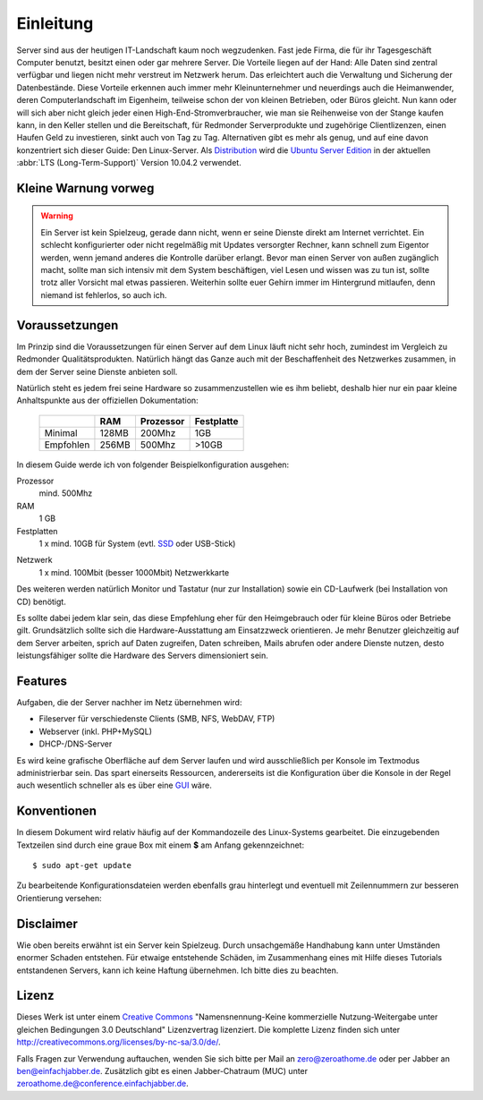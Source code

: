 Einleitung
==========

Server sind aus der heutigen IT-Landschaft kaum noch wegzudenken. Fast jede
Firma, die für ihr Tagesgeschäft Computer benutzt, besitzt einen oder gar
mehrere Server. Die Vorteile liegen auf der Hand: Alle Daten sind zentral
verfügbar und liegen nicht mehr verstreut im Netzwerk herum. Das erleichtert
auch die Verwaltung und Sicherung der Datenbestände. Diese Vorteile erkennen
auch immer mehr Kleinunternehmer und neuerdings auch die Heimanwender, deren
Computerlandschaft im Eigenheim, teilweise schon der von kleinen Betrieben,
oder Büros gleicht. Nun kann oder will sich aber nicht gleich jeder einen 
High-End-Stromverbraucher, wie man sie Reihenweise von der Stange kaufen kann,
in den Keller stellen und die Bereitschaft, für Redmonder Serverprodukte und
zugehörige Clientlizenzen, einen Haufen Geld zu investieren, sinkt auch von
Tag zu Tag. Alternativen gibt es mehr als genug, und auf eine davon
konzentriert sich dieser Guide: Den Linux-Server. Als 
`Distribution <http://de.wikipedia.org/wiki/Linux-Distribution>`_ wird die
`Ubuntu Server Edition 
<http://www.ubuntu.com/products/whatisubuntu/serveredition>`_
in der aktuellen :abbr:`LTS (Long-Term-Support)` Version 10.04.2 verwendet.

Kleine Warnung vorweg
---------------------

.. warning::

    Ein Server ist kein Spielzeug, gerade dann nicht, wenn er seine Dienste direkt
    am Internet verrichtet. Ein schlecht konfigurierter oder nicht regelmäßig mit
    Updates versorgter Rechner, kann schnell zum Eigentor werden, wenn jemand
    anderes die Kontrolle darüber erlangt. Bevor man einen Server von außen 
    zugänglich macht, sollte man sich intensiv mit dem System beschäftigen, viel
    Lesen und wissen was zu tun ist, sollte trotz aller Vorsicht mal etwas
    passieren. Weiterhin sollte euer Gehirn immer im Hintergrund mitlaufen, denn
    niemand ist fehlerlos, so auch ich.

Voraussetzungen
---------------

Im Prinzip sind die Voraussetzungen für einen Server auf dem Linux läuft nicht
sehr hoch, zumindest im Vergleich zu Redmonder Qualitätsprodukten. Natürlich
hängt das Ganze auch mit der Beschaffenheit des Netzwerkes zusammen, in dem
der Server seine Dienste anbieten soll.

Natürlich steht es jedem frei seine Hardware so zusammenzustellen wie es ihm
beliebt, deshalb hier nur ein paar kleine Anhaltspunkte aus der offiziellen
Dokumentation:

    +-----------+-------+-----------+------------+
    |           | RAM   | Prozessor | Festplatte |
    +===========+=======+===========+============+
    | Minimal   | 128MB | 200Mhz    | 1GB        |
    +-----------+-------+-----------+------------+
    | Empfohlen | 256MB | 500Mhz    | >10GB      |
    +-----------+-------+-----------+------------+

In diesem Guide werde ich von folgender Beispielkonfiguration ausgehen:

Prozessor
    mind. 500Mhz

RAM
    1 GB

Festplatten
    1 x mind. 10GB für System (evtl. 
    `SSD <http://de.wikipedia.org/wiki/Solid_State_Drive>`_ 
    oder USB-Stick)

..    2 x mind. 500GB für Daten gespiegelt im `RAID <http://de.wikipedia.org/wiki/RAID>`_-1

.. todo: RAID + LVM Konfiguration

Netzwerk
    1 x mind. 100Mbit (besser 1000Mbit) Netzwerkkarte

Des weiteren werden natürlich Monitor und Tastatur (nur zur Installation)
sowie ein CD-Laufwerk (bei Installation von CD) benötigt.

Es sollte dabei jedem klar sein, das diese Empfehlung eher für den
Heimgebrauch oder für kleine Büros oder Betriebe gilt. Grundsätzlich
sollte sich die Hardware-Ausstattung am Einsatzzweck orientieren. Je mehr
Benutzer gleichzeitig auf dem Server arbeiten, sprich auf Daten zugreifen,
Daten schreiben, Mails abrufen oder andere Dienste nutzen, desto
leistungsfähiger sollte die Hardware des Servers dimensioniert sein.

Features
--------

Aufgaben, die der Server nachher im Netz übernehmen wird:

-  Fileserver für verschiedenste Clients (SMB, NFS, WebDAV, FTP)
-  Webserver (inkl. PHP+MySQL)
-  DHCP-/DNS-Server

..
  -  Mailserver
  -  Print-Server (mit Unterstützung für Druck in PDF-Dateien)

Es wird keine grafische Oberfläche auf dem Server laufen und wird
ausschließlich per Konsole im Textmodus administrierbar sein. Das spart
einerseits Ressourcen, andererseits ist die Konfiguration über die Konsole
in der Regel auch wesentlich schneller als es über eine `GUI 
<http://de.wikipedia.org/wiki/Grafische_Benutzeroberfl%C3%A4che>`_ wäre.

Konventionen
------------

In diesem Dokument wird relativ häufig auf der Kommandozeile des Linux-Systems
gearbeitet. Die einzugebenden Textzeilen sind durch eine graue Box
mit einem **$** am Anfang gekennzeichnet:

::

    $ sudo apt-get update

Zu bearbeitende Konfigurationsdateien werden ebenfalls grau hinterlegt und
eventuell mit Zeilennummern zur besseren Orientierung versehen:

.. code-block:: none
    :linenos:

    auto eth0
    iface eth0 inet static
      address 192.168.0.254
      netmask 255.255.255.0
      gateway 192.168.0.1
      dns-nameservers 192.168.0.1

Disclaimer
----------

Wie oben bereits erwähnt ist ein Server kein Spielzeug. Durch unsachgemäße
Handhabung kann unter Umständen enormer Schaden entstehen. Für etwaige
entstehende Schäden, im Zusammenhang eines mit Hilfe dieses Tutorials
entstandenen Servers, kann ich keine Haftung übernehmen. Ich bitte dies zu
beachten.

Lizenz
------

.. image:: images/creativecommons.png
    :align: center

Dieses Werk ist unter einem `Creative Commons <http://creativecommons.org>`_
"Namensnennung-Keine kommerzielle Nutzung-Weitergabe unter gleichen
Bedingungen 3.0 Deutschland" Lizenzvertrag lizenziert. Die komplette Lizenz
finden sich unter http://creativecommons.org/licenses/by-nc-sa/3.0/de/.

Falls Fragen zur Verwendung auftauchen, wenden Sie sich bitte per Mail an
zero@zeroathome.de oder per Jabber an `ben@einfachjabber.de <xmpp:ben@einfachjabber.de>`_.
Zusätzlich gibt es einen Jabber-Chatraum (MUC) unter
`zeroathome.de@conference.einfachjabber.de <xmpp:zeroathome.de@conference.einfachjabber.de>`_.
